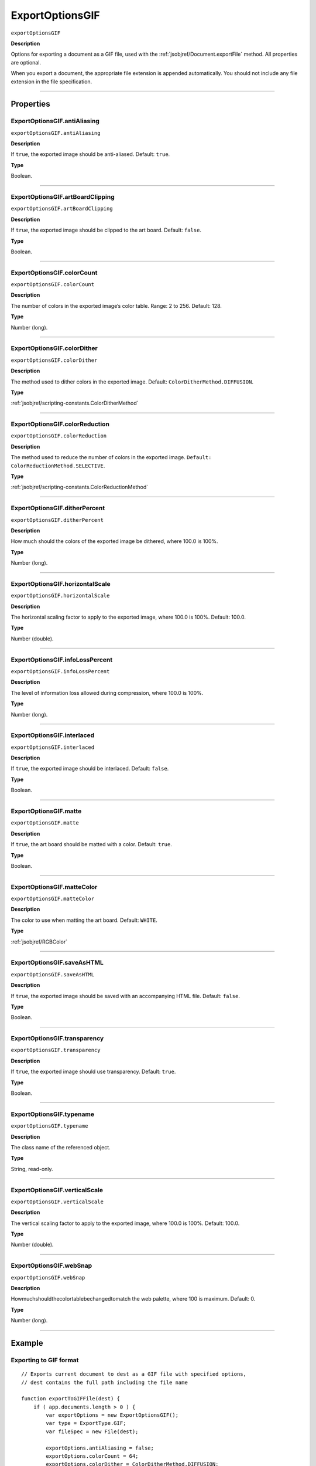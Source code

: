 .. _jsobjref/ExportOptionsGIF:

ExportOptionsGIF
################################################################################

``exportOptionsGIF``

**Description**

Options for exporting a document as a GIF file, used with the :ref:`jsobjref/Document.exportFile` method. All properties are optional.

When you export a document, the appropriate file extension is appended automatically. You should not include any file extension in the file specification.

----

==========
Properties
==========

.. _jsobjref/ExportOptionsGIF.antiAliasing:

ExportOptionsGIF.antiAliasing
********************************************************************************

``exportOptionsGIF.antiAliasing``

**Description**

If ``true``, the exported image should be anti-aliased. Default: ``true``.

**Type**

Boolean.

----

.. _jsobjref/ExportOptionsGIF.artBoardClipping:

ExportOptionsGIF.artBoardClipping
********************************************************************************

``exportOptionsGIF.artBoardClipping``

**Description**

If ``true``, the exported image should be clipped to the art board. Default: ``false``.

**Type**

Boolean.

----

.. _jsobjref/ExportOptionsGIF.colorCount:

ExportOptionsGIF.colorCount
********************************************************************************

``exportOptionsGIF.colorCount``

**Description**

The number of colors in the exported image’s color table. Range: 2 to 256. Default: 128.

**Type**

Number (long).

----

.. _jsobjref/ExportOptionsGIF.colorDither:

ExportOptionsGIF.colorDither
********************************************************************************

``exportOptionsGIF.colorDither``

**Description**

The method used to dither colors in the exported image. Default: ``ColorDitherMethod.DIFFUSION``.

**Type**

:ref:`jsobjref/scripting-constants.ColorDitherMethod`

----

.. _jsobjref/ExportOptionsGIF.colorReduction:

ExportOptionsGIF.colorReduction
********************************************************************************

``exportOptionsGIF.colorReduction``

**Description**

The method used to reduce the number of colors in the exported image. ``Default: ColorReductionMethod.SELECTIVE``.

**Type**

:ref:`jsobjref/scripting-constants.ColorReductionMethod`

----

.. _jsobjref/ExportOptionsGIF.ditherPercent:

ExportOptionsGIF.ditherPercent
********************************************************************************

``exportOptionsGIF.ditherPercent``

**Description**

How much should the colors of the exported image be dithered, where 100.0 is 100%.

**Type**

Number (long).

----

.. _jsobjref/ExportOptionsGIF.horizontalScale:

ExportOptionsGIF.horizontalScale
********************************************************************************

``exportOptionsGIF.horizontalScale``

**Description**

The horizontal scaling factor to apply to the exported image, where 100.0 is 100%. Default: 100.0.

**Type**

Number (double).

----

.. _jsobjref/ExportOptionsGIF.infoLossPercent:

ExportOptionsGIF.infoLossPercent
********************************************************************************

``exportOptionsGIF.infoLossPercent``

**Description**

The level of information loss allowed during compression, where 100.0 is 100%.

**Type**

Number (long).

----

.. _jsobjref/ExportOptionsGIF.interlaced:

ExportOptionsGIF.interlaced
********************************************************************************

``exportOptionsGIF.interlaced``

**Description**

If ``true``, the exported image should be interlaced. Default: ``false``.

**Type**

Boolean.

----

.. _jsobjref/ExportOptionsGIF.matte:

ExportOptionsGIF.matte
********************************************************************************

``exportOptionsGIF.matte``

**Description**

If ``true``, the art board should be matted with a color. Default: ``true``.

**Type**

Boolean.

----

.. _jsobjref/ExportOptionsGIF.matteColor:

ExportOptionsGIF.matteColor
********************************************************************************

``exportOptionsGIF.matteColor``

**Description**

The color to use when matting the art board. Default: ``WHITE``.

**Type**

:ref:`jsobjref/RGBColor`

----

.. _jsobjref/ExportOptionsGIF.saveAsHTML:

ExportOptionsGIF.saveAsHTML
********************************************************************************

``exportOptionsGIF.saveAsHTML``

**Description**

If ``true``, the exported image should be saved with an accompanying HTML file. Default: ``false``.

**Type**

Boolean.

----

.. _jsobjref/ExportOptionsGIF.transparency:

ExportOptionsGIF.transparency
********************************************************************************

``exportOptionsGIF.transparency``

**Description**

If ``true``, the exported image should use transparency. Default: ``true``.

**Type**

Boolean.

----

.. _jsobjref/ExportOptionsGIF.typename:

ExportOptionsGIF.typename
********************************************************************************

``exportOptionsGIF.typename``

**Description**

The class name of the referenced object.

**Type**

String, read-only.

----

.. _jsobjref/ExportOptionsGIF.verticalScale:

ExportOptionsGIF.verticalScale
********************************************************************************

``exportOptionsGIF.verticalScale``

**Description**

The vertical scaling factor to apply to the exported image, where 100.0 is 100%. Default: 100.0.

**Type**

Number (double).

----

.. _jsobjref/ExportOptionsGIF.webSnap:

ExportOptionsGIF.webSnap
********************************************************************************

``exportOptionsGIF.webSnap``

**Description**

Howmuchshouldthecolortablebechangedtomatch the web palette, where 100 is maximum. Default: 0.

**Type**

Number (long).

----

=======
Example
=======

Exporting to GIF format
********************************************************************************

::

    // Exports current document to dest as a GIF file with specified options,
    // dest contains the full path including the file name

    function exportToGIFFile(dest) {
        if ( app.documents.length > 0 ) {
            var exportOptions = new ExportOptionsGIF();
            var type = ExportType.GIF;
            var fileSpec = new File(dest);

            exportOptions.antiAliasing = false;
            exportOptions.colorCount = 64;
            exportOptions.colorDither = ColorDitherMethod.DIFFUSION;

            app.activeDocument.exportFile( fileSpec, type, exportOptions );
        }
    }
